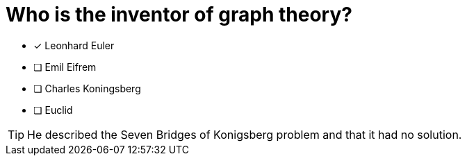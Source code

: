 [.question]
= Who is the inventor of graph theory?

* [x] Leonhard Euler
* [ ] Emil Eifrem
* [ ] Charles Koningsberg
* [ ] Euclid

[TIP]
====
He described the Seven Bridges of Konigsberg problem and that it had no solution.
====